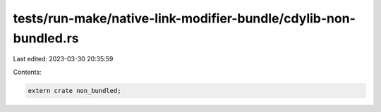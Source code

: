 tests/run-make/native-link-modifier-bundle/cdylib-non-bundled.rs
================================================================

Last edited: 2023-03-30 20:35:59

Contents:

.. code-block:: rs

    extern crate non_bundled;


